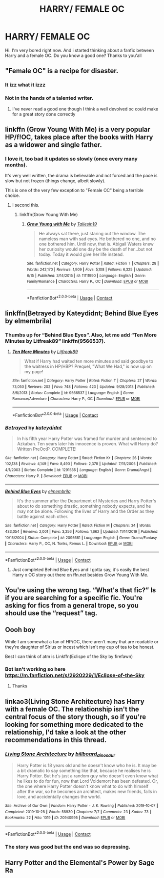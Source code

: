 #+TITLE: HARRY/ FEMALE OC

* HARRY/ FEMALE OC
:PROPERTIES:
:Author: Extension-Reveal8866
:Score: 27
:DateUnix: 1599573964.0
:DateShort: 2020-Sep-08
:FlairText: Request
:END:
Hi. I'm very bored right now. And i started thinking about a fanfic between Harry and a female OC. Do you know a good one? Thanks to you'all


** "Female OC" is a recipe for disaster.
:PROPERTIES:
:Author: aureliano451
:Score: 19
:DateUnix: 1599577031.0
:DateShort: 2020-Sep-08
:END:

*** It izz what it izzz
:PROPERTIES:
:Author: SatsukyNolife
:Score: 13
:DateUnix: 1599578200.0
:DateShort: 2020-Sep-08
:END:


*** Not in the hands of a talented writer.
:PROPERTIES:
:Score: 3
:DateUnix: 1599625408.0
:DateShort: 2020-Sep-09
:END:

**** I've never read a good one though I think a well devolved oc could make for a great story done correctly
:PROPERTIES:
:Author: NembeHeadTilt
:Score: 2
:DateUnix: 1599934728.0
:DateShort: 2020-Sep-12
:END:


** linkffn (Grow Young With Me) is a very popular HP/f!OC, takes place after the books with Harry as a widower and single father.
:PROPERTIES:
:Author: KWrite1787
:Score: 20
:DateUnix: 1599575506.0
:DateShort: 2020-Sep-08
:END:

*** I love it, too bad it updates so slowly (once every many months).

It's very well written, the drama is believable and not forced and the pace is slow but not frozen (things change, albeit slowly).

This is one of the very few exception to "Female OC" being a terrible choice.
:PROPERTIES:
:Author: aureliano451
:Score: 5
:DateUnix: 1599577291.0
:DateShort: 2020-Sep-08
:END:

**** I second this.
:PROPERTIES:
:Author: xaviernoodlebrain
:Score: 3
:DateUnix: 1599588536.0
:DateShort: 2020-Sep-08
:END:

***** linkffn(Grow Young With Me)
:PROPERTIES:
:Author: xaviernoodlebrain
:Score: 3
:DateUnix: 1599588571.0
:DateShort: 2020-Sep-08
:END:

****** [[https://www.fanfiction.net/s/11111990/1/][*/Grow Young with Me/*]] by [[https://www.fanfiction.net/u/997444/Taliesin19][/Taliesin19/]]

#+begin_quote
  He always sat there, just staring out the window. The nameless man with sad eyes. He bothered no one, and no one bothered him. Until now, that is. Abigail Waters knew her curiosity would one day be the death of her...but not today. Today it would give her life instead.
#+end_quote

^{/Site/:} ^{fanfiction.net} ^{*|*} ^{/Category/:} ^{Harry} ^{Potter} ^{*|*} ^{/Rated/:} ^{Fiction} ^{T} ^{*|*} ^{/Chapters/:} ^{28} ^{*|*} ^{/Words/:} ^{242,170} ^{*|*} ^{/Reviews/:} ^{1,909} ^{*|*} ^{/Favs/:} ^{5,108} ^{*|*} ^{/Follows/:} ^{6,325} ^{*|*} ^{/Updated/:} ^{6/15} ^{*|*} ^{/Published/:} ^{3/14/2015} ^{*|*} ^{/id/:} ^{11111990} ^{*|*} ^{/Language/:} ^{English} ^{*|*} ^{/Genre/:} ^{Family/Romance} ^{*|*} ^{/Characters/:} ^{Harry} ^{P.,} ^{OC} ^{*|*} ^{/Download/:} ^{[[http://www.ff2ebook.com/old/ffn-bot/index.php?id=11111990&source=ff&filetype=epub][EPUB]]} ^{or} ^{[[http://www.ff2ebook.com/old/ffn-bot/index.php?id=11111990&source=ff&filetype=mobi][MOBI]]}

--------------

*FanfictionBot*^{2.0.0-beta} | [[https://github.com/FanfictionBot/reddit-ffn-bot/wiki/Usage][Usage]] | [[https://www.reddit.com/message/compose?to=tusing][Contact]]
:PROPERTIES:
:Author: FanfictionBot
:Score: 3
:DateUnix: 1599588601.0
:DateShort: 2020-Sep-08
:END:


** linkffn(Betrayed by Kateydidnt; Behind Blue Eyes by elmembrila)
:PROPERTIES:
:Author: wordhammer
:Score: 5
:DateUnix: 1599581734.0
:DateShort: 2020-Sep-08
:END:

*** Thumbs up for “Behind Blue Eyes”. Also, let me add “Ten More Minutes by Litfreak89” linkffn(9566537).
:PROPERTIES:
:Author: ceplma
:Score: 4
:DateUnix: 1599591515.0
:DateShort: 2020-Sep-08
:END:

**** [[https://www.fanfiction.net/s/9566537/1/][*/Ten More Minutes/*]] by [[https://www.fanfiction.net/u/4897438/Litfreak89][/Litfreak89/]]

#+begin_quote
  What if Harry had waited ten more minutes and said goodbye to the waitress in HP/HBP? Prequel, "What We Had," is now up on my page!
#+end_quote

^{/Site/:} ^{fanfiction.net} ^{*|*} ^{/Category/:} ^{Harry} ^{Potter} ^{*|*} ^{/Rated/:} ^{Fiction} ^{T} ^{*|*} ^{/Chapters/:} ^{27} ^{*|*} ^{/Words/:} ^{73,050} ^{*|*} ^{/Reviews/:} ^{202} ^{*|*} ^{/Favs/:} ^{748} ^{*|*} ^{/Follows/:} ^{423} ^{*|*} ^{/Updated/:} ^{9/28/2013} ^{*|*} ^{/Published/:} ^{8/5/2013} ^{*|*} ^{/Status/:} ^{Complete} ^{*|*} ^{/id/:} ^{9566537} ^{*|*} ^{/Language/:} ^{English} ^{*|*} ^{/Genre/:} ^{Romance/Adventure} ^{*|*} ^{/Characters/:} ^{Harry} ^{P.,} ^{OC} ^{*|*} ^{/Download/:} ^{[[http://www.ff2ebook.com/old/ffn-bot/index.php?id=9566537&source=ff&filetype=epub][EPUB]]} ^{or} ^{[[http://www.ff2ebook.com/old/ffn-bot/index.php?id=9566537&source=ff&filetype=mobi][MOBI]]}

--------------

*FanfictionBot*^{2.0.0-beta} | [[https://github.com/FanfictionBot/reddit-ffn-bot/wiki/Usage][Usage]] | [[https://www.reddit.com/message/compose?to=tusing][Contact]]
:PROPERTIES:
:Author: FanfictionBot
:Score: 3
:DateUnix: 1599591535.0
:DateShort: 2020-Sep-08
:END:


*** [[https://www.fanfiction.net/s/1291535/1/][*/Betrayed/*]] by [[https://www.fanfiction.net/u/9744/kateydidnt][/kateydidnt/]]

#+begin_quote
  In his fifth year Harry Potter was framed for murder and sentenced to Azkaban. Ten years later his innocence is proven. What will Harry do? Written PreOotP. COMPLETE!
#+end_quote

^{/Site/:} ^{fanfiction.net} ^{*|*} ^{/Category/:} ^{Harry} ^{Potter} ^{*|*} ^{/Rated/:} ^{Fiction} ^{K+} ^{*|*} ^{/Chapters/:} ^{26} ^{*|*} ^{/Words/:} ^{102,138} ^{*|*} ^{/Reviews/:} ^{4,149} ^{*|*} ^{/Favs/:} ^{8,490} ^{*|*} ^{/Follows/:} ^{2,378} ^{*|*} ^{/Updated/:} ^{7/15/2005} ^{*|*} ^{/Published/:} ^{4/1/2003} ^{*|*} ^{/Status/:} ^{Complete} ^{*|*} ^{/id/:} ^{1291535} ^{*|*} ^{/Language/:} ^{English} ^{*|*} ^{/Genre/:} ^{Drama/Angst} ^{*|*} ^{/Characters/:} ^{Harry} ^{P.} ^{*|*} ^{/Download/:} ^{[[http://www.ff2ebook.com/old/ffn-bot/index.php?id=1291535&source=ff&filetype=epub][EPUB]]} ^{or} ^{[[http://www.ff2ebook.com/old/ffn-bot/index.php?id=1291535&source=ff&filetype=mobi][MOBI]]}

--------------

[[https://www.fanfiction.net/s/2095661/1/][*/Behind Blue Eyes/*]] by [[https://www.fanfiction.net/u/260132/elmembrila][/elmembrila/]]

#+begin_quote
  It's the summer after the Department of Mysteries and Harry Potter's about to do something drastic, something nobody expects, and he may not be alone. Following the lives of Harry and the Order as they battle against each other.
#+end_quote

^{/Site/:} ^{fanfiction.net} ^{*|*} ^{/Category/:} ^{Harry} ^{Potter} ^{*|*} ^{/Rated/:} ^{Fiction} ^{M} ^{*|*} ^{/Chapters/:} ^{34} ^{*|*} ^{/Words/:} ^{433,054} ^{*|*} ^{/Reviews/:} ^{2,001} ^{*|*} ^{/Favs/:} ^{3,256} ^{*|*} ^{/Follows/:} ^{1,662} ^{*|*} ^{/Updated/:} ^{11/14/2019} ^{*|*} ^{/Published/:} ^{10/15/2004} ^{*|*} ^{/Status/:} ^{Complete} ^{*|*} ^{/id/:} ^{2095661} ^{*|*} ^{/Language/:} ^{English} ^{*|*} ^{/Genre/:} ^{Drama/Fantasy} ^{*|*} ^{/Characters/:} ^{Harry} ^{P.,} ^{OC,} ^{N.} ^{Tonks,} ^{Remus} ^{L.} ^{*|*} ^{/Download/:} ^{[[http://www.ff2ebook.com/old/ffn-bot/index.php?id=2095661&source=ff&filetype=epub][EPUB]]} ^{or} ^{[[http://www.ff2ebook.com/old/ffn-bot/index.php?id=2095661&source=ff&filetype=mobi][MOBI]]}

--------------

*FanfictionBot*^{2.0.0-beta} | [[https://github.com/FanfictionBot/reddit-ffn-bot/wiki/Usage][Usage]] | [[https://www.reddit.com/message/compose?to=tusing][Contact]]
:PROPERTIES:
:Author: FanfictionBot
:Score: 3
:DateUnix: 1599581769.0
:DateShort: 2020-Sep-08
:END:

**** Just completed Behind Blue Eyes and I gotta say, it's easily the best Harry x OC story out there on ffn.net besides Grow Young With Me.
:PROPERTIES:
:Author: KickMyName
:Score: 4
:DateUnix: 1599588334.0
:DateShort: 2020-Sep-08
:END:


** You're using the wrong tag. “What's that fic?” Is if you are searching for a specific fic. You're asking for fics from a general trope, so you should use the “request” tag.
:PROPERTIES:
:Author: lazyhatchet
:Score: 5
:DateUnix: 1599595744.0
:DateShort: 2020-Sep-09
:END:


** Oooh boy

While I am somewhat a fan of HP/OC, there aren't many that are readable or they're daughter of Sirius or incest which isn't my cup of tea to be honest.

Best I can think of atm is Linkffn(Eclispe of the Sky by firefawn)
:PROPERTIES:
:Author: CheapCustard
:Score: 5
:DateUnix: 1599601313.0
:DateShort: 2020-Sep-09
:END:

*** Bot isn't working so here [[https://m.fanfiction.net/s/2920229/1/Eclipse-of-the-Sky]]
:PROPERTIES:
:Author: XXomega_duckXX
:Score: 3
:DateUnix: 1599606150.0
:DateShort: 2020-Sep-09
:END:

**** Thanks
:PROPERTIES:
:Author: CheapCustard
:Score: 2
:DateUnix: 1599606194.0
:DateShort: 2020-Sep-09
:END:


** linkao3(Living Stone Architecture) has Harry with a female OC. The relationship isn't the central focus of the story though, so if you're looking for something more dedicated to the relationship, I'd take a look at the other recommendations in this thread.
:PROPERTIES:
:Author: 62612082460
:Score: 2
:DateUnix: 1599705003.0
:DateShort: 2020-Sep-10
:END:

*** [[https://archiveofourown.org/works/20940995][*/Living Stone Architecture/*]] by [[https://www.archiveofourown.org/users/billboard_dinosaur/pseuds/billboard_dinosaur][/billboard_dinosaur/]]

#+begin_quote
  Harry Potter is 18 years old and he doesn't know who he is. It may be a bit dramatic to say something like that, because he realises he is Harry Potter. But he's just a random guy who doesn't even know what he likes to do for fun, now that Lord Voldemort has been defeated. Or, the one where Harry Potter doesn't know what to do with himself after the war, so he becomes an architect, makes new friends, falls in love, and accidentally changes the world.
#+end_quote

^{/Site/:} ^{Archive} ^{of} ^{Our} ^{Own} ^{*|*} ^{/Fandom/:} ^{Harry} ^{Potter} ^{-} ^{J.} ^{K.} ^{Rowling} ^{*|*} ^{/Published/:} ^{2019-10-07} ^{*|*} ^{/Completed/:} ^{2019-10-28} ^{*|*} ^{/Words/:} ^{58930} ^{*|*} ^{/Chapters/:} ^{7/7} ^{*|*} ^{/Comments/:} ^{23} ^{*|*} ^{/Kudos/:} ^{73} ^{*|*} ^{/Bookmarks/:} ^{22} ^{*|*} ^{/Hits/:} ^{1019} ^{*|*} ^{/ID/:} ^{20940995} ^{*|*} ^{/Download/:} ^{[[https://archiveofourown.org/downloads/20940995/Living%20Stone.epub?updated_at=1583157455][EPUB]]} ^{or} ^{[[https://archiveofourown.org/downloads/20940995/Living%20Stone.mobi?updated_at=1583157455][MOBI]]}

--------------

*FanfictionBot*^{2.0.0-beta} | [[https://github.com/FanfictionBot/reddit-ffn-bot/wiki/Usage][Usage]] | [[https://www.reddit.com/message/compose?to=tusing][Contact]]
:PROPERTIES:
:Author: FanfictionBot
:Score: 2
:DateUnix: 1599705025.0
:DateShort: 2020-Sep-10
:END:


*** The story was good but the end was so depressing.
:PROPERTIES:
:Author: MoleOfWar
:Score: 2
:DateUnix: 1599945776.0
:DateShort: 2020-Sep-13
:END:


** Harry Potter and the Elemental's Power by Sage Ra
:PROPERTIES:
:Author: AlreadyGoneAway
:Score: 1
:DateUnix: 1599623852.0
:DateShort: 2020-Sep-09
:END:
